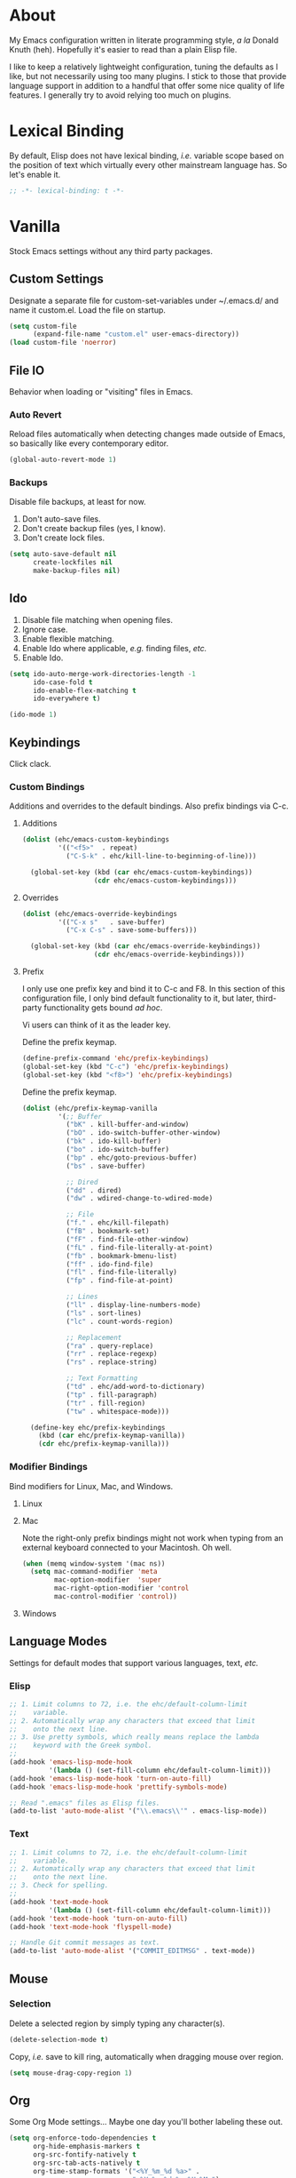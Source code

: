 # Filename: dotemacs.org
# Note:     Main Emacs configuration file written in literate
#           programming style.

* About
  My Emacs configuration written in literate programming style, /a la/
  Donald Knuth (heh). Hopefully it's easier to read than a plain Elisp
  file.

  I like to keep a relatively lightweight configuration, tuning the
  defaults as I like, but not necessarily using too many plugins. I
  stick to those that provide language support in addition to a handful
  that offer some nice quality of life features. I generally try to
  avoid relying too much on plugins.

* Lexical Binding
  By default, Elisp does not have lexical binding, /i.e./ variable scope
  based on the position of text which virtually every other mainstream
  language has. So let's enable it.

  #+BEGIN_SRC emacs-lisp
    ;; -*- lexical-binding: t -*-
  #+END_SRC

* Vanilla
  Stock Emacs settings without any third party packages.

** Custom Settings
   Designate a separate file for custom-set-variables under ~/.emacs.d/
   and name it custom.el. Load the file on startup.

  #+BEGIN_SRC emacs-lisp
    (setq custom-file
          (expand-file-name "custom.el" user-emacs-directory))
    (load custom-file 'noerror)
  #+END_SRC

** File IO
   Behavior when loading or "visiting" files in Emacs.

*** Auto Revert
    Reload files automatically when detecting changes made outside of
    Emacs, so basically like every contemporary editor.

    #+BEGIN_SRC emacs-lisp
      (global-auto-revert-mode 1)
    #+END_SRC

*** Backups
    Disable file backups, at least for now.

    1. Don't auto-save files.
    2. Don't create backup files (yes, I know).
    3. Don't create lock files.

    #+BEGIN_SRC emacs-lisp
      (setq auto-save-default nil
            create-lockfiles nil
            make-backup-files nil)
    #+END_SRC

** Ido
   1. Disable file matching when opening files.
   2. Ignore case.
   3. Enable flexible matching.
   4. Enable Ido where applicable, /e.g./ finding files, /etc./
   5. Enable Ido.

   #+BEGIN_SRC emacs-lisp
     (setq ido-auto-merge-work-directories-length -1
           ido-case-fold t
           ido-enable-flex-matching t
           ido-everywhere t)

     (ido-mode 1)
   #+END_SRC

** Keybindings
   Click clack.

*** Custom Bindings
    Additions and overrides to the default bindings. Also prefix
    bindings via C-c.

**** Additions

     #+BEGIN_SRC emacs-lisp
       (dolist (ehc/emacs-custom-keybindings
                '(("<f5>"  . repeat)
                  ("C-S-k" . ehc/kill-line-to-beginning-of-line)))

         (global-set-key (kbd (car ehc/emacs-custom-keybindings))
                         (cdr ehc/emacs-custom-keybindings)))
     #+END_SRC

**** Overrides

     #+BEGIN_SRC emacs-lisp
       (dolist (ehc/emacs-override-keybindings
                '(("C-x s"   . save-buffer)
                  ("C-x C-s" . save-some-buffers)))

         (global-set-key (kbd (car ehc/emacs-override-keybindings))
                         (cdr ehc/emacs-override-keybindings)))
     #+END_SRC

**** Prefix
     I only use one prefix key and bind it to C-c and F8. In this
     section of this configuration file, I only bind default
     functionality to it, but later, third-party functionality gets
     bound /ad hoc/.

     Vi users can think of it as the leader key.

     Define the prefix keymap.

     #+BEGIN_SRC emacs-lisp
       (define-prefix-command 'ehc/prefix-keybindings)
       (global-set-key (kbd "C-c") 'ehc/prefix-keybindings)
       (global-set-key (kbd "<f8>") 'ehc/prefix-keybindings)
     #+END_SRC

     Define the prefix keymap.

     #+BEGIN_SRC emacs-lisp
       (dolist (ehc/prefix-keymap-vanilla
                '(;; Buffer
                  ("bK" . kill-buffer-and-window)
                  ("bO" . ido-switch-buffer-other-window)
                  ("bk" . ido-kill-buffer)
                  ("bo" . ido-switch-buffer)
                  ("bp" . ehc/goto-previous-buffer)
                  ("bs" . save-buffer)

                  ;; Dired
                  ("dd" . dired)
                  ("dw" . wdired-change-to-wdired-mode)

                  ;; File
                  ("f." . ehc/kill-filepath)
                  ("fB" . bookmark-set)
                  ("fF" . find-file-other-window)
                  ("fL" . find-file-literally-at-point)
                  ("fb" . bookmark-bmenu-list)
                  ("ff" . ido-find-file)
                  ("fl" . find-file-literally)
                  ("fp" . find-file-at-point)

                  ;; Lines
                  ("ll" . display-line-numbers-mode)
                  ("ls" . sort-lines)
                  ("lc" . count-words-region)

                  ;; Replacement
                  ("ra" . query-replace)
                  ("rr" . replace-regexp)
                  ("rs" . replace-string)

                  ;; Text Formatting
                  ("td" . ehc/add-word-to-dictionary)
                  ("tp" . fill-paragraph)
                  ("tr" . fill-region)
                  ("tw" . whitespace-mode)))

         (define-key ehc/prefix-keybindings
           (kbd (car ehc/prefix-keymap-vanilla))
           (cdr ehc/prefix-keymap-vanilla)))
     #+END_SRC

*** Modifier Bindings
    Bind modifiers for Linux, Mac, and Windows.

**** Linux
**** Mac
     Note the right-only prefix bindings might not work when typing from
     an external keyboard connected to your Macintosh. Oh well.

     #+BEGIN_SRC emacs-lisp
       (when (memq window-system '(mac ns))
         (setq mac-command-modifier 'meta
               mac-option-modifier  'super
               mac-right-option-modifier 'control
               mac-control-modifier 'control))
     #+END_SRC

**** Windows
** Language Modes
   Settings for default modes that support various languages, text, /etc./

*** Elisp

    #+BEGIN_SRC emacs-lisp
      ;; 1. Limit columns to 72, i.e. the ehc/default-column-limit
      ;;    variable.
      ;; 2. Automatically wrap any characters that exceed that limit
      ;;    onto the next line.
      ;; 3. Use pretty symbols, which really means replace the lambda
      ;;    keyword with the Greek symbol.
      ;;
      (add-hook 'emacs-lisp-mode-hook
                '(lambda () (set-fill-column ehc/default-column-limit)))
      (add-hook 'emacs-lisp-mode-hook 'turn-on-auto-fill)
      (add-hook 'emacs-lisp-mode-hook 'prettify-symbols-mode)

      ;; Read ".emacs" files as Elisp files.
      (add-to-list 'auto-mode-alist '("\\.emacs\\'" . emacs-lisp-mode))
    #+END_SRC

*** Text

    #+BEGIN_SRC emacs-lisp
      ;; 1. Limit columns to 72, i.e. the ehc/default-column-limit
      ;;    variable.
      ;; 2. Automatically wrap any characters that exceed that limit
      ;;    onto the next line.
      ;; 3. Check for spelling.
      ;;
      (add-hook 'text-mode-hook
                '(lambda () (set-fill-column ehc/default-column-limit)))
      (add-hook 'text-mode-hook 'turn-on-auto-fill)
      (add-hook 'text-mode-hook 'flyspell-mode)

      ;; Handle Git commit messages as text.
      (add-to-list 'auto-mode-alist '("COMMIT_EDITMSG" . text-mode))
    #+END_SRC

** Mouse
*** Selection
    Delete a selected region by simply typing any character(s).

    #+BEGIN_SRC emacs-lisp
      (delete-selection-mode t)
    #+END_SRC

    Copy, /i.e./ save to kill ring, automatically when dragging mouse over
    region.

    #+BEGIN_SRC emacs-lisp
      (setq mouse-drag-copy-region 1)
    #+END_SRC

** Org
   Some Org Mode settings... Maybe one day you'll bother labeling these
   out.

   #+BEGIN_SRC emacs-lisp
     (setq org-enforce-todo-dependencies t
           org-hide-emphasis-markers t
           org-src-fontify-natively t
           org-src-tab-acts-natively t
           org-time-stamp-formats '("<%Y_%m_%d %a>" .
                                    "<%Y_%m_%d %a %H:%M>")
           org-todo-keywords '((sequence "TODO(t)"
                                         "IN-PROGRESS(p!)"
                                         "BLOCKED(b@/!)"
                                         "SOMEDAY(s@/!)"
                                         "|"
                                         "DONE(d!)"
                                         "CANCELED(c@/!)"))
           org-use-fast-todo-selection t)
   #+END_SRC

** Paths
   Tell Emacs where it should look for ancillary Elisp, binaries, /etc./

*** Bin
    On POSIX, we often need to point to some binaries.

    Mac/Darwin uses //usr/local/bin// instead of //usr/bin// like on Linux.

    #+BEGIN_SRC emacs-lisp
      (when (equal system-type 'darwin)
        (add-to-list 'exec-path "/usr/local/bin"))
    #+END_SRC

** Server
   Enable server if there's no daemon already running.

   #+BEGIN_SRC emacs-lisp
     (require 'server)
     (unless (server-running-p) (server-start))
   #+END_SRC

** Spellcheck
   Use aspell for spell checking. Note, the location of the binary will
   change depending on the OS.

   #+BEGIN_SRC emacs-lisp
     (cond ((equal system-type 'gnu/linux)
            (setq ispell-program-name "/usr/bin/aspell"))
           ((equal system-type 'darwin)
            (setq ispell-progam-name "/usr/local/bin/aspell")))
   #+END_SRC

** Text
   Plain text behavior.

*** Backspace
    Backspace to the nearest non-whitespace character.

    #+BEGIN_SRC emacs-lisp
      (setq backward-delete-char-untabify-method 'hungry)
    #+END_SRC

*** Newlines
    Always add a newline at the end of a file.

    #+BEGIN_SRC emacs-lisp
      (setq require-final-newline t)
    #+END_SRC

*** Sentences
    When formatting sentences with fill-column, separate joined
    sentences with one space instead of two spaces (default).

    #+BEGIN_SRC emacs-lisp
      (setq sentence-end-double-space nil)
    #+END_SRC

*** Symbols
    Highlight matching symbols.

    #+BEGIN_SRC emacs-lisp
      (setq show-paren-delay 0)
      (show-paren-mode 1)
    #+END_SRC

*** Tabs
    A tab means four spaces.

    #+BEGIN_SRC emacs-lisp
      (setq-default indent-tabs-mode nil)
      (setq-default tab-width 4)
      (setq c-basic-offset 4)
    #+END_SRC

*** Whitespace
    Cleanup trailing whitespace, /et al/ before writing buffers.

    #+BEGIN_SRC emacs-lisp
      (add-hook 'before-save-hook 'whitespace-cleanup)
    #+END_SRC

*** Words
    Read camelCase as two words.

    #+BEGIN_SRC emacs-lisp
      (add-hook 'prog-mode-hook 'subword-mode)
    #+END_SRC

** User Interface
   General UI settings.

*** Columns
    Count columns starting from 1, /i.e./ the default is 0.

    #+BEGIN_SRC emacs-lisp
      (setq-default column-number-indicator-zero-based nil)
      (setq column-number-mode t)
    #+END_SRC

    Set column limit to 72 and mark anything exceeding 72 columns when
    whitespace-mode is enabled.

    #+BEGIN_SRC emacs-lisp
      (setq ehc/default-column-limit 72)
      (setq-default fill-column ehc/default-column-limit)
      (setq-default whitespace-line-column ehc/default-column-limit)
    #+END_SRC

*** Cursor
    I like blinking cursors.

    #+BEGIN_SRC emacs-lisp
      (blink-cursor-mode 1)
    #+END_SRC

    Enable the cursor when running as a TTY.

    #+BEGIN_SRC emacs-lisp
      (add-hook 'server-visit-hook
           '(lambda ()
              (xterm-mouse-mode 1)))
    #+END_SRC

*** Disable
    Disable the following.

    #+BEGIN_SRC emacs-lisp
      (global-hl-line-mode -1)
      (menu-bar-mode -1)
      (tool-bar-mode -1)
    #+END_SRC

    Don't display anything in the frame title and disable the startup
    screen.

    #+BEGIN_SRC emacs-lisp
      (setq frame-title-format nil
            inhibit-startup-screen t)
    #+END_SRC

*** Font
    Set the font regardless of whether Emacs runs as a GUI or TTY.
    Careful to make sure the OS has the font installed!

    #+BEGIN_SRC emacs-lisp
      (cond ((equal system-type 'gnu/linux)
             (set-frame-font "Inconsolata-17" nil t))
            ((equal system-type 'darwin)
             (set-frame-font "Menlo-14" nil t))
            ((equal system-type 'windows-nt)
             (set-frame-font "Inconsolata-17" nil t)))
    #+END_SRC

*** Line Numbers
    Keep line numbers in uniform width, /i.e./ if the file has 100 lines
    then single and double digit numbers take up three spaces.

    #+BEGIN_SRC emacs-lisp
      (setq display-line-numbers-grow-only t)
    #+END_SRC

*** Minibuffer
    Wrap long lines within the minibuffer.

    #+BEGIN_SRC emacs-lisp
      (add-hook 'minibuffer-setup-hook '(lambda ()
                                          (setq truncate-lines nil)))
    #+END_SRC

*** Scrolling
**** Scrollbar
     I like scrollbars.

     #+BEGIN_SRC emacs-lisp
       (scroll-bar-mode 1)
     #+END_SRC

     Do not allow over-scrolling.

     Emacs limits scrolling when the last non-empty line reaches the top
     of the current window instead of at the bottom like virtually every
     other modern text editor.

     According to the documentation however, this feature only works when
     running Emacs on X.

     #+BEGIN_SRC emacs-lisp
       (setq scroll-bar-adjust-thumb-portion nil)
     #+END_SRC

**** Scrolling
     Configure smooth scrolling behavior.

     #+BEGIN_SRC emacs-lisp
       (setq mouse-wheel-scroll-amount '(1 ((shift) . 1))
             mouse-wheel-progressive-speed nil
             mouse-wheel-follow-mouse 't
             scroll-preserve-screen-position t
             scroll-step 1)
     #+END_SRC

*** Scratch Buffer
    Customize the scratch buffer welcome message to something more
    friendly.

    #+BEGIN_SRC emacs-lisp
      (setq initial-scratch-message
            ";; Hello, Friend! Welcome to Emacs - the extensible, customizable,
      ;; self-documenting real-time display editor.
      ;;
      ;; This buffer is your scratch buffer. It is for text that is not saved,
      ;; and for Lisp evaluation.
      ;;
      ;; To create a file, visit it with \\[find-file] and enter text in its
      ;; buffer.
      ;;

      ")
    #+END_SRC

*** User Input
**** Visual Bell
     Flash the window when doing something that Emacs doesn't
     understand.

     #+BEGIN_SRC emacs-lisp
       (setq visible-bell 1)
     #+END_SRC

**** Yes/No Input
     Replace "y" and "n" for "yes" and "no" respectively. This should
     make interacting with prompts faster, obviously.

     #+BEGIN_SRC emacs-lisp
       (defalias 'yes-or-no-p 'y-or-n-p)
     #+END_SRC

*** Windows
    Render non-focused frames transparent. /I.e./ when setting the alpha
    or transparency level, the first number indicates the transparency
    when focused and the second number, the transparency when unfocused.
    An alpha of 100 means opaque.

    #+BEGIN_SRC emacs-lisp
      (set-frame-parameter (selected-frame) 'alpha '(100 . 95))
      (add-to-list 'default-frame-alist '(alpha . (100 . 95)))
    #+END_SRC
** Utility Functions
   Handy lisp code.

   #+BEGIN_SRC emacs-lisp
     (defun ehc/add-word-to-dictionary ()
       "Add the word-at-point to aspell's dictionary."
       (interactive)
       (let ((current-location (point))
             (word (flyspell-get-word)))
         (when (consp word)
           (flyspell-do-correct 'save
                                nil
                                (car word)
                                current-location
                                (cadr word)
                                (caddr word)
                                current-location))))

     (defun ehc/goto-previous-buffer ()
       "Return to the previously visited buffer. This function is
     interactive."
       (interactive)
       (switch-to-buffer (other-buffer (current-buffer) 1)))

     (defun ehc/kill-filepath ()
       "Copy the current buffer filename with path to clipboard. This
     function is interactive."
       (interactive)
       (let ((filepath (if (equal major-mode 'dired-mode)
                           default-directory
                         (buffer-file-name))))
         (when filepath
           (kill-new filepath)
           (message "Copied buffer filepath '%s' to clipboard."
                    filepath))))

     (defun ehc/kill-line-to-beginning-of-line ()
       "Kill all text from point to the beginning of the line."
       (interactive)
       (kill-line 0))
   #+END_SRC
* Prelude: Local Configuration
  Load a local settings file named /prelude.el/ if it exists on disk, and
  don't throw a warning if it doesn't. A local settings file comes handy
  when configuring work proxies, /etc./ The following code snippet should
  come /before/ telling Emacs to make any sort of network connection, /e.g./
  downloading third party packages.

  #+BEGIN_SRC emacs-lisp
    (load "~/dotfiles/emacs.d/prelude" 1)
  #+END_SRC

* Packages
  Settings for third party Elisp packages.

** Remote Repositories
   Configurations for third party packages.

   Load and activate Lisp packages.

   #+BEGIN_SRC emacs-lisp
     (require 'package)
     (package-initialize)
   #+END_SRC

   Set remote package repositories.

   #+BEGIN_SRC emacs-lisp
     (add-to-list
      'package-archives '("gnu" . "https://elpa.gnu.org/packages/") t)
     (add-to-list
      'package-archives '("melpa" . "https://melpa.org/packages/") t)
   #+END_SRC

   Use use-package.

   #+BEGIN_SRC emacs-lisp
     (unless (package-installed-p 'use-package)
       (package-refresh-contents)
       (package-install 'use-package))
   #+END_SRC
** Aesthetic
   Colors, ligatures, /etc./

*** Colorscheme

    #+BEGIN_SRC emacs-lisp
      (use-package naysayer-theme
        :ensure t
        :config
        (load-theme 'naysayer t))
    #+END_SRC

*** Org

    #+BEGIN_SRC emacs-lisp
      (use-package org-bullets
      :ensure t
      :config
      (add-hook 'org-mode-hook 'org-bullets-mode))
    #+END_SRC

** Productivity
   Useful tools that didn't make it into core for whatever reason.

*** Browse Kill Ring
    Provides a nice interactive buffer that shows all the stuff in the
    kill ring.

    #+BEGIN_SRC emacs-lisp
      (use-package browse-kill-ring
        :ensure t
        :bind (("M-y" . browse-kill-ring)
               ("M-Y" . yank-pop)))
    #+END_SRC

*** Company
    The /de facto/ completion framework for Emacs.

    #+BEGIN_SRC emacs-lisp
      (use-package company
        :ensure t
        :init (global-company-mode)
        :config
        (setq company-idle-delay 0)
        (setq-default company-dabbrev-downcase nil)
        (with-eval-after-load 'company
          (define-key company-active-map (kbd "M-n") nil)
          (define-key company-active-map (kbd "M-p") nil)
          (define-key company-active-map (kbd "C-n")
            #'company-select-next)
          (define-key company-active-map (kbd "C-p")
            #'company-select-previous)))
    #+END_SRC

*** Deadgrep
    Rust is better than C/C++, and we should use it's version of grep.

    #+BEGIN_SRC emacs-lisp
      (use-package deadgrep
        :ensure t
        :bind (:map deadgrep-mode-map
                    ("q"     . kill-buffer-and-window)
                    ("RET"   . deadgrep-visit-result-other-window)
                    ("C-c"   . 'ehc/prefix-keybindings)))
    #+END_SRC

*** Flycheck
    Asynchronous linting, /etc./

    #+BEGIN_SRC emacs-lisp
      (use-package flycheck
        :ensure t)
    #+END_SRC

*** Projectile
    Good plugin for managing projects. Too bad Emacs doesn't have it
    out-of-the-box.

    #+BEGIN_SRC emacs-lisp
      (use-package projectile
        :ensure t
        :init (setq projectile-completion-system 'ido)
        :config
        (projectile-mode +1))
    #+END_SRC

*** Smex
    Extend Ido functionality for M-x. This package should also ship with
    Emacs in my opinion.

    #+BEGIN_SRC emacs-lisp
      (use-package smex
        :ensure t
        :bind (("M-x" . smex)
               ("M-X" . execute-extended-command)))
    #+END_SRC

*** Which Key
    Dynamic menu helpful for learning keybindings.

    #+BEGIN_SRC emacs-lisp
      (use-package which-key
        :ensure t
        :config
        (setq which-key-idle-delay 0.1
              which-key-sort-order 'which-key-key-order-alpha)
        (which-key-mode)

        (dolist (me/which-key-labels
                 '(("C-c b"   . "buffer")
                   ("C-c d"   . "dired")
                   ("C-c f"   . "files")
                   ("C-c g"   . "magit")
                   ("C-c g b" . "branch")
                   ("C-c g l" . "blame")
                   ("C-c g u" . "upstream")
                   ("C-c p"   . "projectile")
                   ("C-c t"   . "text")
                   ("C-c t f" . "format")
                   ("C-c t l" . "line")
                   ("C-c t r" . "replace")
                   ("C-c w"   . "window")))

          (which-key-declare-prefixes (car me/which-key-labels)
            (cdr me/which-key-labels))))
    #+END_SRC

** Programming Languages
   Third party packages for working with programming languages that
   vanilla Emacs doesn't support.

*** Gitignore
    Yeah, this doesn't come out of the box.

    #+BEGIN_SRC emacs-lisp
      (use-package gitignore-mode :ensure t)
    #+END_SRC


*** Haskell
    Support for the famous polymorphic, lazily evaluated, runtime lambda
    calculus with algebraic data types.

    #+BEGIN_SRC emacs-lisp
      (use-package haskell-mode
        :ensure t
        :config
        (add-hook 'haskell-mode-hook 'flycheck-mode))
    #+END_SRC

*** Markdown
    Not as good as Org, but more people use it so we need this.

    #+BEGIN_SRC emacs-lisp
      (use-package markdown-mode
        :ensure t
        :commands (markdown-mode gfm-mode)
        :mode (("README\\.md\\'" . gfm-mode))
        :config
        (cond ((string-equal system-type "gnu/linux")
               (setq markdown-command "/usr/bin/pandoc"))
              ((string-equal system-type "darwin")
               (setq markdown-command "/usr/local/bin/pandoc")))

        (add-hook 'markdown-mode-hook '(lambda ()
                                         (setq-local truncate-lines t)))
        (add-hook 'markdown-mode-hook 'flycheck-mode)
        (add-hook 'markdown-mode-hook 'turn-off-auto-fill))
    #+END_SRC

* Coda: Local Configuration
  Load a local settings file named /coda.el/ if it exists on disk, and
  don't throw a warning if it doesn't. A local settings file comes handy
  when configuring work specific settings. The following code snippet
  should come /after/ loading everything else to Emacs.

  #+BEGIN_SRC emacs-lisp
    (load "~/dotfiles/emacs.d/coda" 1)
  #+END_SRC
